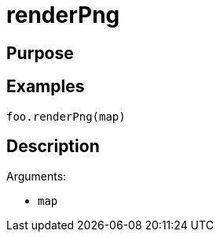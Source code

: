 = renderPng

== Purpose

== Examples

[source,java]
----
foo.renderPng(map)
----

== Description

Arguments:

* `map`